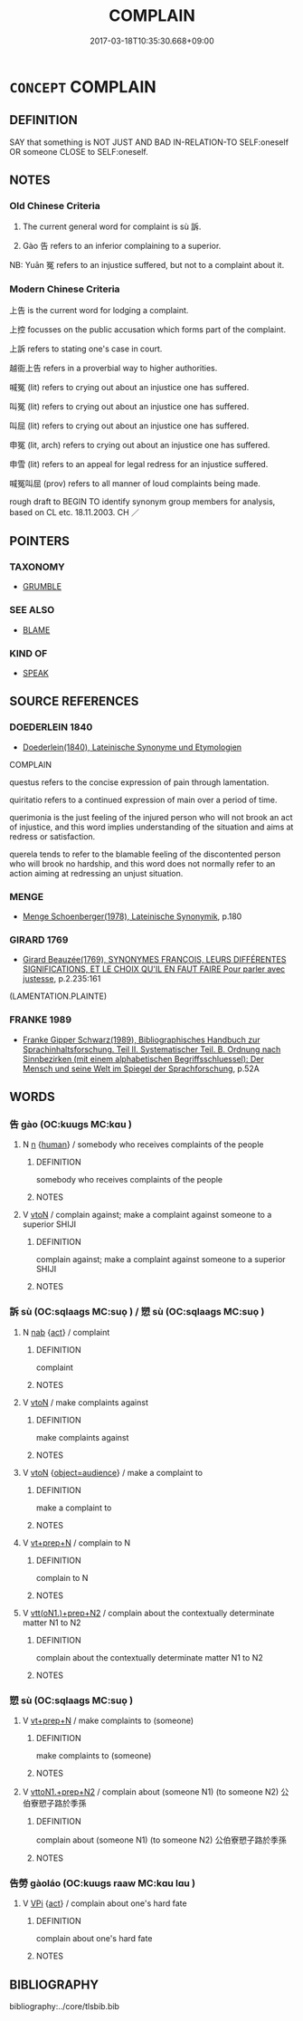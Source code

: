 # -*- mode: mandoku-tls-view -*-
#+TITLE: COMPLAIN
#+DATE: 2017-03-18T10:35:30.668+09:00        
#+STARTUP: content
* =CONCEPT= COMPLAIN
:PROPERTIES:
:CUSTOM_ID: uuid-62e49b6c-d875-4431-bcae-3d46cf50229c
:SYNONYM+:  PROTEST
:SYNONYM+:  GRUMBLE
:SYNONYM+:  WHINE
:SYNONYM+:  BLEAT
:SYNONYM+:  CARP
:SYNONYM+:  CAVIL
:SYNONYM+:  GROUSE
:SYNONYM+:  MAKE A FUSS
:SYNONYM+:  OBJECT
:SYNONYM+:  SPEAK OUT
:SYNONYM+:  CRITICIZE
:SYNONYM+:  FIND FAULT
:SYNONYM+:  KICK UP A FUSS
:SYNONYM+:  RAISE A STINK
:SYNONYM+:  BELLYACHE
:SYNONYM+:  MOAN
:SYNONYM+:  SNIVEL
:SYNONYM+:  BEEF
:SYNONYM+:  BITCH
:SYNONYM+:  SOUND OFF
:SYNONYM+:  GRIPE
:SYNONYM+:  KVETCH
:TR_ZH: 上訴
:TR_OCH: 訴
:END:
** DEFINITION

SAY that something is NOT JUST AND BAD IN-RELATION-TO SELF:oneself OR someone CLOSE to SELF:oneself.

** NOTES

*** Old Chinese Criteria
1. The current general word for complaint is sù 訴.

2. Gào 告 refers to an inferior complaining to a superior.

NB: Yuān 冤 refers to an injustice suffered, but not to a complaint about it.

*** Modern Chinese Criteria
上告 is the current word for lodging a complaint.

上控 focusses on the public accusation which forms part of the complaint.

上訴 refers to stating one's case in court.

越衙上告 refers in a proverbial way to higher authorities.

喊冤 (lit) refers to crying out about an injustice one has suffered.

叫冤 (lit) refers to crying out about an injustice one has suffered.

叫屈 (lit) refers to crying out about an injustice one has suffered.

申冤 (lit, arch) refers to crying out about an injustice one has suffered.

申雪 (lit) refers to an appeal for legal redress for an injustice suffered.

喊冤叫屈 (prov) refers to all manner of loud complaints being made.

rough draft to BEGIN TO identify synonym group members for analysis, based on CL etc. 18.11.2003. CH ／

** POINTERS
*** TAXONOMY
 - [[tls:concept:GRUMBLE][GRUMBLE]]

*** SEE ALSO
 - [[tls:concept:BLAME][BLAME]]

*** KIND OF
 - [[tls:concept:SPEAK][SPEAK]]

** SOURCE REFERENCES
*** DOEDERLEIN 1840
 - [[cite:DOEDERLEIN-1840][Doederlein(1840), Lateinische Synonyme und Etymologien]]

COMPLAIN

questus refers to the concise expression of pain through lamentation.

quiritatio refers to a continued expression of main over a period of time.

querimonia is the just feeling of the injured person who will not brook an act of injustice, and this word implies understanding of the situation and aims at redress or satisfaction.

querela tends to refer to the blamable feeling of the discontented person who will brook no hardship, and this word does not normally refer to an action aiming at redressing an unjust situation.

*** MENGE
 - [[cite:MENGE][Menge Schoenberger(1978), Lateinische Synonymik]], p.180

*** GIRARD 1769
 - [[cite:GIRARD-1769][Girard Beauzée(1769), SYNONYMES FRANÇOIS, LEURS DIFFÉRENTES SIGNIFICATIONS, ET LE CHOIX QU'IL EN FAUT FAIRE Pour parler avec justesse]], p.2.235:161
 (LAMENTATION.PLAINTE)
*** FRANKE 1989
 - [[cite:FRANKE-1989][Franke Gipper Schwarz(1989), Bibliographisches Handbuch zur Sprachinhaltsforschung. Teil II. Systematischer Teil. B. Ordnung nach Sinnbezirken (mit einem alphabetischen Begriffsschluessel): Der Mensch und seine Welt im Spiegel der Sprachforschung]], p.52A

** WORDS
   :PROPERTIES:
   :VISIBILITY: children
   :END:
*** 告 gào (OC:kuuɡs MC:kɑu )
:PROPERTIES:
:CUSTOM_ID: uuid-6215f536-657c-4ddd-9236-8731647c9817
:Char+: 告(30,4/7) 
:GY_IDS+: uuid-0abd716c-d43d-447a-ad3e-ff3910b6aeab
:PY+: gào     
:OC+: kuuɡs     
:MC+: kɑu     
:END: 
**** N [[tls:syn-func::#uuid-8717712d-14a4-4ae2-be7a-6e18e61d929b][n]] {[[tls:sem-feat::#uuid-2e377e0e-02e8-437f-86ce-f041186bc7aa][human]]} / somebody who receives complaints of the people
:PROPERTIES:
:CUSTOM_ID: uuid-363409cc-290b-4639-9231-0aef18bcd04e
:WARRING-STATES-CURRENCY: 2
:END:
****** DEFINITION

somebody who receives complaints of the people

****** NOTES

**** V [[tls:syn-func::#uuid-fbfb2371-2537-4a99-a876-41b15ec2463c][vtoN]] / complain against; make a complaint against someone to a superior SHIJI
:PROPERTIES:
:CUSTOM_ID: uuid-b4036b3f-712d-40ec-8cf5-59e4095f6a84
:WARRING-STATES-CURRENCY: 4
:END:
****** DEFINITION

complain against; make a complaint against someone to a superior SHIJI

****** NOTES

*** 訴 sù (OC:sqlaaɡs MC:suo̝ ) / 愬 sù (OC:sqlaaɡs MC:suo̝ )
:PROPERTIES:
:CUSTOM_ID: uuid-3db9b55c-e9bb-41e9-83ab-c1e4a8d50cdb
:Char+: 訴(149,5/12) 
:Char+: 愬(61,10/14) 
:GY_IDS+: uuid-f5689f9f-0ead-4934-859f-edc3bb98a63d
:PY+: sù     
:OC+: sqlaaɡs     
:MC+: suo̝     
:GY_IDS+: uuid-e5d2c8bb-1c6c-457a-8676-cfaf04c6c4cd
:PY+: sù     
:OC+: sqlaaɡs     
:MC+: suo̝     
:END: 
**** N [[tls:syn-func::#uuid-76be1df4-3d73-4e5f-bbc2-729542645bc8][nab]] {[[tls:sem-feat::#uuid-f55cff2f-f0e3-4f08-a89c-5d08fcf3fe89][act]]} / complaint
:PROPERTIES:
:CUSTOM_ID: uuid-0fb2d018-cbc1-492d-b048-d4ebc30270e9
:WARRING-STATES-CURRENCY: 2
:END:
****** DEFINITION

complaint

****** NOTES

**** V [[tls:syn-func::#uuid-fbfb2371-2537-4a99-a876-41b15ec2463c][vtoN]] / make complaints against
:PROPERTIES:
:CUSTOM_ID: uuid-049ea7d8-bdce-487a-bf65-550f3899d9b4
:WARRING-STATES-CURRENCY: 3
:END:
****** DEFINITION

make complaints against

****** NOTES

**** V [[tls:syn-func::#uuid-fbfb2371-2537-4a99-a876-41b15ec2463c][vtoN]] {[[tls:sem-feat::#uuid-3d405152-50d4-4583-8fae-cc51494f8b33][object=audience]]} / make a complaint to
:PROPERTIES:
:CUSTOM_ID: uuid-dec1a32b-46dc-4d59-a228-3a199ab3548b
:END:
****** DEFINITION

make a complaint to

****** NOTES

**** V [[tls:syn-func::#uuid-739c24ae-d585-4fff-9ac2-2547b1050f16][vt+prep+N]] / complain to N
:PROPERTIES:
:CUSTOM_ID: uuid-ad856b11-7ca7-4b2c-88b0-d3f21fbafab7
:END:
****** DEFINITION

complain to N

****** NOTES

**** V [[tls:syn-func::#uuid-9ec744e5-884d-4269-a320-91bc520c69a6][vtt(oN1.)+prep+N2]] / complain about the contextually determinate matter N1 to N2
:PROPERTIES:
:CUSTOM_ID: uuid-035d254a-5bff-4b3d-8e53-77b0fb63ab31
:END:
****** DEFINITION

complain about the contextually determinate matter N1 to N2

****** NOTES

*** 愬 sù (OC:sqlaaɡs MC:suo̝ )
:PROPERTIES:
:CUSTOM_ID: uuid-9f09a8e3-995b-4568-9a50-9bff61bd9dee
:Char+: 愬(61,10/14) 
:GY_IDS+: uuid-e5d2c8bb-1c6c-457a-8676-cfaf04c6c4cd
:PY+: sù     
:OC+: sqlaaɡs     
:MC+: suo̝     
:END: 
**** V [[tls:syn-func::#uuid-739c24ae-d585-4fff-9ac2-2547b1050f16][vt+prep+N]] / make complaints to (someone)
:PROPERTIES:
:CUSTOM_ID: uuid-99780b83-c9c6-484a-95d1-6eb1c3922316
:WARRING-STATES-CURRENCY: 3
:END:
****** DEFINITION

make complaints to (someone)

****** NOTES

**** V [[tls:syn-func::#uuid-e0354a6b-29b1-4b41-a494-59df1daddc7e][vttoN1.+prep+N2]] / complain about (someone N1) (to someone N2) 公伯寮愬子路於季孫
:PROPERTIES:
:CUSTOM_ID: uuid-61b89ea2-e2b0-4d84-819a-2cf8023e42d6
:WARRING-STATES-CURRENCY: 3
:END:
****** DEFINITION

complain about (someone N1) (to someone N2) 公伯寮愬子路於季孫

****** NOTES

*** 告勞 gàoláo (OC:kuuɡs raaw MC:kɑu lɑu )
:PROPERTIES:
:CUSTOM_ID: uuid-00be537e-15c0-40e8-a5a8-afda3d326928
:Char+: 告(30,4/7) 勞(19,10/12) 
:GY_IDS+: uuid-0abd716c-d43d-447a-ad3e-ff3910b6aeab uuid-c6b6b48f-87d4-4a80-8aa7-ed9353fcd9b7
:PY+: gào láo    
:OC+: kuuɡs raaw    
:MC+: kɑu lɑu    
:END: 
**** V [[tls:syn-func::#uuid-091af450-64e0-4b82-98a2-84d0444b6d19][VPi]] {[[tls:sem-feat::#uuid-f55cff2f-f0e3-4f08-a89c-5d08fcf3fe89][act]]} / complain about one's hard fate
:PROPERTIES:
:CUSTOM_ID: uuid-66418e42-1ce4-4d1b-b411-bc422e0e984d
:END:
****** DEFINITION

complain about one's hard fate

****** NOTES

** BIBLIOGRAPHY
bibliography:../core/tlsbib.bib
